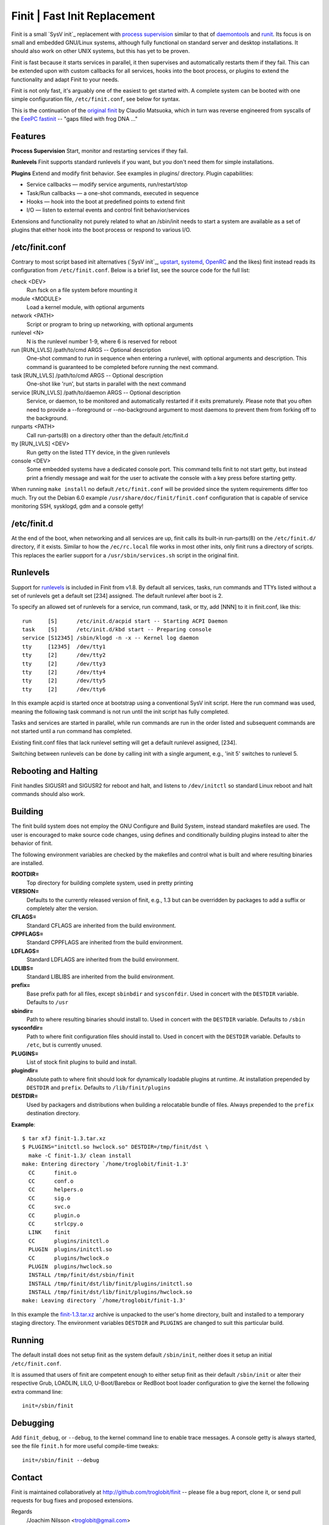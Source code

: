 ==============================================================================
                      Finit | Fast Init Replacement
==============================================================================
|cistatus|

Finit is a small `SysV init`_ replacement with `process supervision`_
similar to that of `daemontools`_ and `runit`_.  Its focus is on small
and embedded GNU/Linux systems, although fully functional on standard
server and desktop installations.  It should also work on other UNIX
systems, but this has yet to be proven.

Finit is fast because it starts services in parallel, it then supervises
and automatically restarts them if they fail.  This can be extended upon
with custom callbacks for all services, hooks into the boot process, or
plugins to extend the functionality and adapt Finit to your needs.

Finit is not only fast, it's arguably one of the easiest to get started
with.  A complete system can be booted with one simple configuration
file, ``/etc/finit.conf``, see below for syntax.

This is the continuation of the `original finit`_ by Claudio Matsuoka,
which in turn was reverse engineered from syscalls of the `EeePC
fastinit`_ -- "gaps filled with frog DNA ..."


Features
--------

**Process Supervision**
Start, monitor and restarting services if they fail.

**Runlevels**
Finit supports standard runlevels if you want, but you don't need them
for simple installations.

**Plugins**
Extend and modify finit behavior.  See examples in plugins/ directory.
Plugin capabilities:
   
* Service callbacks — modify service arguments, run/restart/stop
* Task/Run callbacks — a one-shot commands, executed in sequence
* Hooks — hook into the boot at predefined points to extend finit
* I/O — listen to external events and control finit behavior/services

Extensions and functionality not purely related to what an /sbin/init
needs to start a system are available as a set of plugins that either
hook into the boot process or respond to various I/O.


/etc/finit.conf
---------------

Contrary to most script based init alternatives (`SysV init`_, upstart_,
systemd_, OpenRC_ and the likes) finit instead reads its configuration
from ``/etc/finit.conf``.  Below is a brief list, see the source code
for the full list:

check <DEV>
    Run fsck on a file system before mounting it

module <MODULE>
    Load a kernel module, with optional arguments

network <PATH>
    Script or program to bring up networking, with optional arguments

runlevel <N>
    N is the runlevel number 1-9, where 6 is reserved for reboot

run [RUN_LVLS] /path/to/cmd ARGS -- Optional description
    One-shot command to run in sequence when entering a runlevel, with
    optional arguments and description.  This command is guaranteed to
    be completed before running the next command.

task [RUN_LVLS] /path/to/cmd ARGS -- Optional description
    One-shot like 'run', but starts in parallel with the next command

service [RUN_LVLS] /path/to/daemon ARGS -- Optional description
    Service, or daemon, to be monitored and automatically restarted if
    it exits prematurely.  Please note that you often need to provide
    a --foreground or --no-background argument to most daemons to
    prevent them from forking off to the background.

runparts <PATH>
    Call run-parts(8) on a directory other than the default /etc/finit.d

tty [RUN_LVLS] <DEV>
    Run getty on the listed TTY device, in the given runlevels

console <DEV>
    Some embedded systems have a dedicated console port. This command
    tells finit to not start getty, but instead print a friendly message
    and wait for the user to activate the console with a key press before
    starting getty.

When running ``make install`` no default ``/etc/finit.conf`` will be
provided since the system requirements differ too much.  Try out the
Debian 6.0 example ``/usr/share/doc/finit/finit.conf`` configuration
that is capable of service monitoring SSH, sysklogd, gdm and a console
getty!


/etc/finit.d
------------

At the end of the boot, when networking and all services are up, finit
calls its built-in run-parts(8) on the ``/etc/finit.d/`` directory, if
it exists.  Similar to how the ``/ec/rc.local`` file works in most other
inits, only finit runs a directory of scripts.  This replaces the
earlier support for a ``/usr/sbin/services.sh`` script in the original
finit.


Runlevels
---------

Support for runlevels_ is included in Finit from v1.8.  By default all
services, tasks, run commands and TTYs listed without a set of runlevels
get a default set [234] assigned.  The default runlevel after boot is 2.

To specify an allowed set of runlevels for a service, run command, task,
or tty, add [NNN] to it in finit.conf, like this::

  run     [S]      /etc/init.d/acpid start -- Starting ACPI Daemon
  task    [S]      /etc/init.d/kbd start -- Preparing console
  service [S12345] /sbin/klogd -n -x -- Kernel log daemon
  tty     [12345]  /dev/tty1
  tty     [2]      /dev/tty2
  tty     [2]      /dev/tty3
  tty     [2]      /dev/tty4
  tty     [2]      /dev/tty5
  tty     [2]      /dev/tty6

In this example acpid is started once at bootstrap using a conventional
SysV init script.  Here the run command was used, meaning the following
task command is not run until the init script has fully completed.

Tasks and services are started in parallel, while run commands are run
in the order listed and subsequent commands are not started until a run
command has completed.

Existing finit.conf files that lack runlevel setting will get a default
runlevel assigned, [234].

Switching between runlevels can be done by calling init with a single
argument, e.g., 'init 5' switches to runlevel 5.


Rebooting and Halting
---------------------

Finit handles SIGUSR1 and SIGUSR2 for reboot and halt, and listens to
``/dev/initctl`` so standard Linux reboot and halt commands should also
work.


Building
--------

The finit build system does not employ the GNU Configure and Build System,
instead standard makefiles are used. The user is encouraged to make source
code changes, using defines and conditionally building plugins instead to
alter the behavior of finit.

The following environment variables are checked by the makefiles and control
what is built and where resulting binaries are installed.

**ROOTDIR=**
   Top directory for building complete system, used in pretty printing

**VERSION=**
   Defaults to the currently released version of finit, e.g., 1.3 but can
   be overridden by packages to add a suffix or completely alter the version.

**CFLAGS=**
   Standard CFLAGS are inherited from the build environment.

**CPPFLAGS=**
   Standard CPPFLAGS are inherited from the build environment.

**LDFLAGS=**
   Standard LDFLAGS are inherited from the build environment.

**LDLIBS=**
   Standard LIBLIBS are inherited from the build environment.

**prefix=**
   Base prefix path for all files, except ``sbinbdir`` and ``sysconfdir``.
   Used in concert with the ``DESTDIR`` variable. Defaults to ``/usr``

**sbindir=**
   Path to where resulting binaries should install to. Used in concert
   with the ``DESTDIR`` variable. Defaults to ``/sbin``

**sysconfdir=**
   Path to where finit configuration files should install to. Used in
   concert with the ``DESTDIR`` variable.  Defaults to ``/etc``, but is
   currently unused.

**PLUGINS=**
   List of stock finit plugins to build and install.

**plugindir=**
   Absolute path to where finit should look for dynamically loadable plugins
   at runtime. At installation prepended by ``DESTDIR`` and ``prefix``.
   Defaults to ``/lib/finit/plugins``

**DESTDIR=**
   Used by packagers and distributions when building a relocatable
   bundle of files. Always prepended to the ``prefix`` destination
   directory.

**Example**::

  $ tar xfJ finit-1.3.tar.xz
  $ PLUGINS="initctl.so hwclock.so" DESTDIR=/tmp/finit/dst \
    make -C finit-1.3/ clean install
  make: Entering directory `/home/troglobit/finit-1.3'
    CC      finit.o
    CC      conf.o
    CC      helpers.o
    CC      sig.o
    CC      svc.o
    CC      plugin.o
    CC      strlcpy.o
    LINK    finit
    CC      plugins/initctl.o
    PLUGIN  plugins/initctl.so
    CC      plugins/hwclock.o
    PLUGIN  plugins/hwclock.so
    INSTALL /tmp/finit/dst/sbin/finit
    INSTALL /tmp/finit/dst/lib/finit/plugins/initctl.so
    INSTALL /tmp/finit/dst/lib/finit/plugins/hwclock.so
  make: Leaving directory `/home/troglobit/finit-1.3'

In this example the `finit-1.3.tar.xz`_ archive is unpacked to the
user's home directory, built and installed to a temporary staging
directory.  The environment variables ``DESTDIR`` and ``PLUGINS`` are
changed to suit this particular build.


Running
-------

The default install does not setup finit as the system default
``/sbin/init``, neither does it setup an initial ``/etc/finit.conf``.

It is assumed that users of finit are competent enough to either setup
finit as their default ``/sbin/init`` or alter their respective Grub,
LOADLIN, LILO, U-Boot/Barebox or RedBoot boot loader configuration to
give the kernel the following extra command line::

  init=/sbin/finit


Debugging
---------

Add ``finit_debug``, or ``--debug``, to the kernel command line to
enable trace messages.  A console getty is always started, see the file
``finit.h`` for more useful compile-time tweaks::

  init=/sbin/finit --debug


Contact
-------

Finit is maintained collaboratively at http://github.com/troglobit/finit --
please file a bug report, clone it, or send pull requests for bug fixes and
proposed extensions.

Regards
 /Joachim Nilsson <troglobit@gmail.com>

.. _`SysV init`: https://en.wikipedia.org/wiki/Init
.. _`process supervision`: https://en.wikipedia.org/wiki/Process_supervision
.. _`daemontools`: http://cr.yp.to/daemontools.html
.. _`runit`: http://smarden.org/runit/
.. _`original finit`: http://helllabs.org/finit/
.. _`EeePC fastinit`: http://wiki.eeeuser.com/boot_process:the_boot_process
.. _`SysV init`: http://savannah.nongnu.org/projects/sysvinit
.. _upstart: http://upstart.ubuntu.com/
.. _runlevels: http://en.wikipedia.org/wiki/Runlevel
.. _systemd: http://www.freedesktop.org/wiki/Software/systemd/
.. _openrc: http://www.gentoo.org/proj/en/base/openrc/
.. _`finit-1.3.tar.xz`: ftp://troglobit.com/finit/finit-1.3.tar.xz
.. |cistatus| image:: https://travis-ci.org/troglobit/finit.png?branch=master
                      :target: https://travis-ci.org/troglobit/finit

